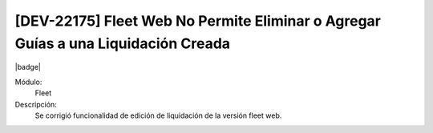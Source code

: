 [DEV-22175] Fleet Web No Permite Eliminar o Agregar Guías a una Liquidación Creada
===================================================================================

|badge|

.. |badge| raw:: html
   
   <span style="background-color: #7c04de; color: white; padding: 4px 8px; border-radius: 4px;">Corrección</span>

Módulo: 
   Fleet

Descripción: 
 Se corrigió funcionalidad de edición de liquidación de la versión fleet web.

.. versionchanged:: 10.221.0.0-LTS

